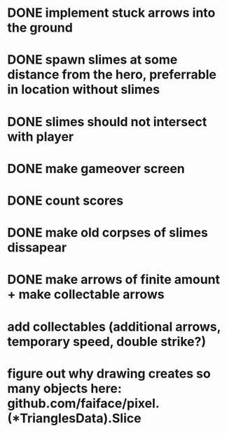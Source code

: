 * DONE implement stuck arrows into the ground
* DONE spawn slimes at some distance from the hero, preferrable in location without slimes
* DONE slimes should not intersect with player
* DONE make gameover screen
* DONE count scores
* DONE make old corpses of slimes dissapear
* DONE make arrows of finite amount + make collectable arrows


* add collectables (additional arrows, temporary speed, double strike?)
* figure out why drawing creates so many objects here: github.com/faiface/pixel.(*TrianglesData).Slice

